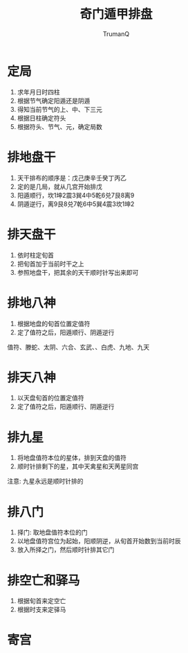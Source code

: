 
#+TITLE: 奇门遁甲排盘
#+AUTHOR: TrumanQ

* 定局
1. 求年月日时四柱
2. 根据节气确定阳遁还是阴遁
3. 得知当前节气的上、中、下三元
4. 根据日柱确定符头
5. 根据符头、节气、元，确定局数

* 排地盘干
1. 天干排布的顺序是：戊己庚辛壬癸丁丙乙
2. 定的是几局，就从几宫开始排戊
3. 阳遁顺行，坎1坤2震3巽4中5乾6兑7艮8离9
4. 阴遁逆行，离9艮8兑7乾6中5巽4震3坎1坤2

* 排天盘干
1. 依时柱定旬首
2. 把旬首加于当前时干之上
3. 参照地盘干，把其余的天干顺时针写出来即可

* 排地八神
1. 根据地盘的旬首位置定值符
2. 定了值符之后，阳遁顺行、阴遁逆行
值符、滕蛇、太阴、六合、玄武、、白虎、九地、九天

* 排天八神
1. 以天盘旬首的位置定值符
2. 定了值符之后，阳遁顺行、阴遁逆行

* 排九星
1. 将地盘值符本位的星体，排到天盘的值符
2. 顺时针排剩下的星，其中天禽星和天苪星同宫
注意: 九星永远是顺时针排的

* 排八门
1. 择门: 取地盘值符本位的门
2. 以地盘值符宫位为起始，阳顺阴逆，从旬首开始数到当前时辰
3. 放入所择之门，然后顺时针排其它门

* 排空亡和驿马
1. 根据旬首来定空亡
2. 根据时支来定驿马

* 寄宫
